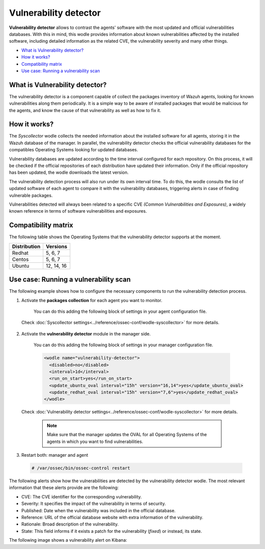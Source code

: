 .. _vulnerability-detector:

Vulnerability detector
=======================

.. versionadded:: 3.2.0

**Vulnerability detector** allows to contrast the agents' software with the most updated and official vulnerabilities databases.
With this in mind, this wodle provides information about known vulnerabilities affected by the installed software, including detailed information as the related CVE, the vulnerability severity and many other things.

- `What is Vulnerability detector?`_
- `How it works?`_
- `Compatibility matrix`_
- `Use case: Running a vulnerability scan`_

What is Vulnerability detector?
-----------------------------------

The vulnerability detector is a component capable of collect the packages inventory of Wazuh agents, looking for known vulnerabilities along them periodically.
It is a simple way to be aware of installed packages that would be malicious for the agents, and know the cause of that vulnerability as well as how to fix it.


How it works?
--------------

The `Syscollector` wodle collects the needed information about the installed software for all agents, storing it in the Wazuh database of the manager. In parallel, the vulnerability detector checks the official vulnerability databases for the compatibles
Operating Systems looking for updated databases.

Vulnerability databases are updated according to the time interval configured for each repository. On this process, it will be checked if the official repositories of each distribution have updated their
information. Only if the official repository has been updated, the wodle downloads the latest version.

The vulnerability detection process will also run under its own interval time. To do this, the wodle consults the list of updated software of each agent to compare it with the vulnerability databases, triggering alerts in case of finding vulnerable packages.

Vulnerabilities detected will always been related to a specific CVE *(Common Vulnerabilities and Exposures)*, a widely known reference in terms of software vulnerabilities and exposures.

Compatibility matrix
---------------------

The following table shows the Operating Systems that the vulnerability detector supports at the moment.

+---------------+-------------+
| Distribution  | Versions    |
+===============+=============+
| Redhat        | 5, 6, 7     |
+---------------+-------------+
| Centos        | 5, 6, 7     |
+---------------+-------------+
| Ubuntu        | 12, 14, 16  |
+---------------+-------------+

Use case: Running a vulnerability scan
---------------------------------------

The following example shows how to configure the necessary components to run the vulnerability detection process.

1. Activate the **packages collection** for each agent you want to monitor.

  You can do this adding the following block of settings in your agent configuration file.
  
  .. code-block:: xml
    :emphasize-lines: 5

      <wodle name="syscollector">
        <disabled>no</disabled>
        <interval>1h</interval>
        <packages>yes</packages>
      </wodle>
      
 Check :doc:`Syscollector settings<../reference/ossec-conf/wodle-syscollector>` for more details.

2. Activate the **vulnerability detector** module in the manager side.

  You can do this adding the following block of settings in your manager configuration file.

  .. code-block:: xml

      <wodle name="vulnerability-detector">
        <disabled>no</disabled>
        <interval>1d</interval>
        <run_on_start>yes</run_on_start>
        <update_ubuntu_oval interval="15h" version="16,14">yes</update_ubuntu_oval>
        <update_redhat_oval interval="15h" version="7,6">yes</update_redhat_oval>
      </wodle>

 Check :doc:`Vulnerability detector settings<../reference/ossec-conf/wodle-syscollector>` for more details.
 
  .. note::
    Make sure that the manager updates the OVAL for all Operating Systems of the agents in which you want to find vulnerabilities.

3. Restart both: manager and agent

  .. code-block:: console

    # /var/ossec/bin/ossec-control restart

The following alerts show how the vulnerabilities are detected by the vulnerability detector wodle. The most relevant information that these alerts provide are the following:

- CVE: The CVE identifier for the corresponding vulnerability.
- Severity: It specifies the impact of the vulnerability in terms of security.
- Published: Date when the vulnerability was included in the official database.
- Reference: URL of the official database website with extra information of the vulnerability.
- Rationale: Broad description of the vulnerability.
- State: This field informs if it exists a patch for the vulnerability (*fixed*) or instead, its state.

.. code-block:: console
   :emphasize-lines: 3,6

   ** Alert 1518137514.5302344: - vulnerability-detector,
   2018 Feb 09 00:51:54 (manager) ->vulnerability-detector
   Rule: 23505 (level 10) -> 'RHSA-2018:0180: kernel-alt security and bug fix update (Important)'
   vulnerability.cve: RHSA-2018:0180
   vulnerability.title: RHSA-2018:0180: kernel-alt security and bug fix update (Important)
   vulnerability.severity: High
   vulnerability.published: 2018-01-25
   vulnerability.updated: 2018-01-25
   vulnerability.reference: https://access.redhat.com/errata/RHSA-2018:0180
   vulnerability.rationale: The kernel-alt packages provide the Linux kernel version 4.x.
   Security Fix(es):
   * A flaw was found in the patches used to fix the 'dirtycow' vulnerability (CVE-2016-5195). An attacker, able to run local code, can exploit a race condition in transparent huge pages to modify usually read-only huge pages. (CVE-2017-1000405)
   Red Hat would like to thank Eylon Ben Yaakov and Daniel Shapiro for reporting this issue.
   Bug Fix(es):
   * Due to a bug in the ixgbe and i40e drivers, the socket buffer list (skb list) in some cases got corrupted when running Red Hat Enterprise Linux 7.4 with the kernel version provided by the kernel-alt package on the POWER9 systems. Consequently, a kernel panic occurred. This update fixes ixgbe and i40e, and the kernel no longer panics due to this behavior. (BZ#1518412)
   * Users can lower the max_sectors_kb setting in the sysfs file system to accommodate certain workloads. Previously, users needed to set the maximum I/O size to either the block layer default or the optional preferred I/O size reported by the device. This update fixes the scsi driver to keep the current heuristic function for the initial setting of max_sectors_kb. As a result, for subsequent invocations, the driver now only updates the current queue limit if it exceeds the capabilities of the hardware. (BZ#1518432)
   * When performing full-bootme tests on Boston ESS systems running Red Hat Enterprise Linux 7.4 with the kernel version provided in the kernel-alt package, a kernel panic occurred and the operating system dropped into the XMON software. This update fixes the Multi-Queue Block IO Queueing Mechanism (blk-mq), and the kernel no longer panics in these circumstances. (BZ#1518433)
   * When running the stress test on the file system with the gssstress command, and pulling one disk from one recovery group, &quot;kernel I/O error&quot; was reported, and gssstress became unresponsive. Gssstress now works as expected under the described circumstances. (BZ#1522645)
   * When using the fwupdate_xl710 utility to apply updates for NVM Intel Ethernet Converged Network Adapter XL710 on machines running Red Hat Enterpise Linux 7.4 with the kernel version provided in the kernel-alt package, a deadlock sometimes occurred when the i40e driver was acquiring access to the Non-Volatile Memory (NVM) of the device. Consequently, NVM acquire timeouts occurred, the firmware update failed with the following error message: &quot;Failed Acquiring NVM resource for read err=-53    status=0xa&quot;, and left the device's memory in a corrupted state. This update fixes the i40e driver, and the firmware updates no longer fail due to this behavior. (BZ#1522843)
   * Previously, on POWER9 systems with more than 100 Pstates, the cpufreq driver did not handle the cases when the NxN matrix denominated transition table (trans_table) overflowed beyond the PAGE_SIZE boundary correctly. Consequently, reading trans_table for any of the CPUs failed with the following error:
   &quot;fill_read_buffer: show+0x0/0xa0 returned bad count&quot;
   With this update reading trans_table for any of the CPUs now proceeds as expected under the described circumstances. (BZ#1522844)
   * Previously, the /sys/firmware/opal/exports directory did not contain an export node. Consequently, a range of memory in the Open Power Abstraction Layer (OPAL) that the operating system attempted to export to user space for debugging purposes was not available. With this update the sysfs file under /sys/firmware/opal/exports is now available for each property found there, and this file can be used for debugging purposes. (BZ#1522845)
   vulnerability.state: Fixed
   vulnerability.affected_package: kernel-devel
   vulnerability.version: 3.10.0-514.26.2.el7

The following image shows a vulnerability alert on Kibana:

.. thumbnail:: ../../images/manual/vuln-detector.png
    :title: Vulnerability detector alert example
    :align: center
    :width: 100%
